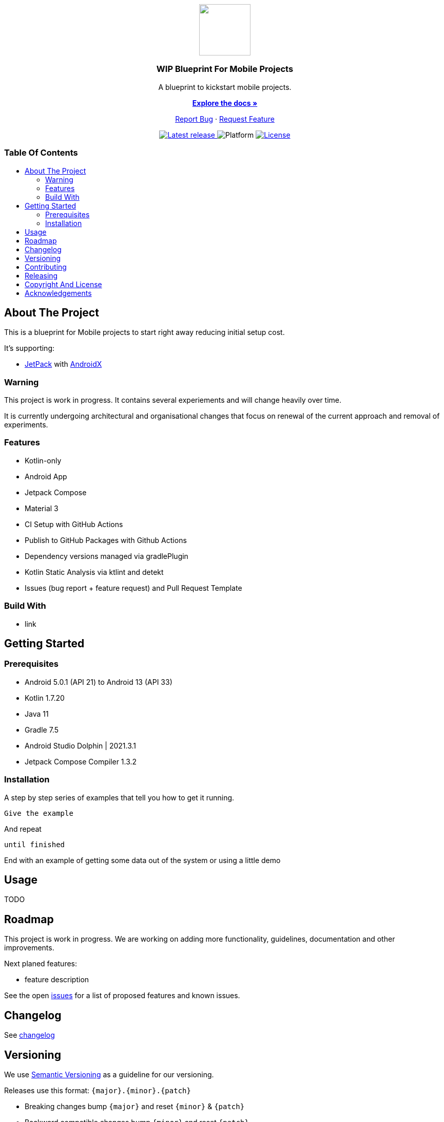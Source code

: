 = Blueprint for Mobile Projects
:link-repository: https://github.com/wmontwe/mobile-project-blueprint
:project_version: 0.1.0
:doctype: article
:!showtitle:
:toc: macro
:toclevels: 2
:toc-title:
:icons: font
:imagesdir: assets/images
ifdef::env-github[]
:warning-caption: :warning:
:caution-caption: :fire:
:important-caption: :exclamation:
:note-caption: :paperclip:
:tip-caption: :bulb:
endif::[]

++++
<div align="center">
    <p> <!-- PROJECT LOGO -->
        <a href="https://github.com/wmontwe/mobile-project-blueprint">
            <img src="assets/images/logo.svg" width="100"/>
        </a>
    </p>
    <p><!-- PROJECT TITLE -->
        <h3>WIP Blueprint For Mobile Projects</h3>
    </p>
    <p><!-- PROJECT DESCRIPTION -->
        A blueprint to kickstart mobile projects.
    </p>
    <p><!-- PROJECT DOCUMENTATION -->
        <a href="README.adoc"><strong>Explore the docs »</strong></a>
    </p>
    <p><!-- PROJECT ISSUES/FEATURES -->
        <a href="https://github.com/wmontwe/mobile-project-blueprint/issues">Report Bug</a>
        ·
        <a href="https://github.com/wmontwe/mobile-project-blueprint/issues">Request Feature</a>
    </p>
    <p><!-- PROJECT BADGES see badges.adoc how to change them-->
        <a href="https://github.com/wmontwe/mobile-project-blueprint/releases">
            <img src="assets/images/badge-release-latest.svg" alt="Latest release"/>
        </a>
        <a>
            <img src="assets/images/badge-platform-support.svg" alt="Platform"/>
        </a>
        <a href="LICENSE">
            <img src="assets/images/badge-license.svg" alt="License"/>
        </a>
    </p>
</div>
++++

[discrete]
=== Table Of Contents

toc::[]

== About The Project

This is a blueprint for Mobile projects to start right away reducing initial setup cost.

It's supporting:

 * https://developer.android.com/jetpack/[JetPack] with https://developer.android.com/jetpack/androidx/[AndroidX]

=== Warning

This project is work in progress. It contains several experiements and will change heavily over time.

It is currently undergoing architectural and organisational changes that focus on renewal of the current approach and removal of experiments.

=== Features

* Kotlin-only
* Android App
* Jetpack Compose
* Material 3
* CI Setup with GitHub Actions
* Publish to GitHub Packages with Github Actions
* Dependency versions managed via gradlePlugin
* Kotlin Static Analysis via ktlint and detekt
* Issues (bug report + feature request) and Pull Request Template

=== Build With

* link

== Getting Started

=== Prerequisites

* Android 5.0.1 (API 21) to Android 13 (API 33)
* Kotlin 1.7.20
* Java 11
* Gradle 7.5
* Android Studio Dolphin | 2021.3.1
* Jetpack Compose Compiler 1.3.2

=== Installation

A step by step series of examples that tell you how to get it running.

[source, lanugage]
----
Give the example
----

And repeat

[source, lanugage]
----
until finished
----

End with an example of getting some data out of the system or using a little demo

== Usage

TODO

== Roadmap

This project is work in progress. We are working on adding more functionality, guidelines, documentation and other improvements.

Next planed features:

* feature description

See the open link:{link-repository}/issues[issues] for a list of proposed features and known issues.

== Changelog

See link:CHANGELOG.adoc[changelog]

== Versioning

We use http://semver.org/[Semantic Versioning] as a guideline for our versioning.

Releases use this format: `{major}.{minor}.{patch}`

* Breaking changes bump `{major}` and reset `{minor}` & `{patch}`
* Backward compatible changes bump `{minor}` and reset `{patch}`
* Bug fixes bump `{patch}`

== Contributing

You want to help or share a proposal? You have a specific problem? Read the following:

* link:docs/Contributing.adoc[Contributing] for details about how to report bugs and propose features.
* link:docs/Developing.adoc[Developing] for details about our development process and how to build and test the project.

== Releasing

See link:docs/Releasing.adoc[releasing]

== Copyright And License

Copyright (c) 2019-2021 Wolf-Martell Montwé. All rights reserved.

== Acknowledgements

* https://github.com/othneildrew/Best-README-Template[Best README Template]
* https://www.talater.com/open-source-templates/#/[Issue and Pull Request Template]
* https://github.com/badoo/Reaktive[Reaktive - Project configuration with Gradle Plugins]
* https://github.com/android/compose-samples/tree/main/Jetsnack[Jetpack Compose Theme by Jetsnack]
